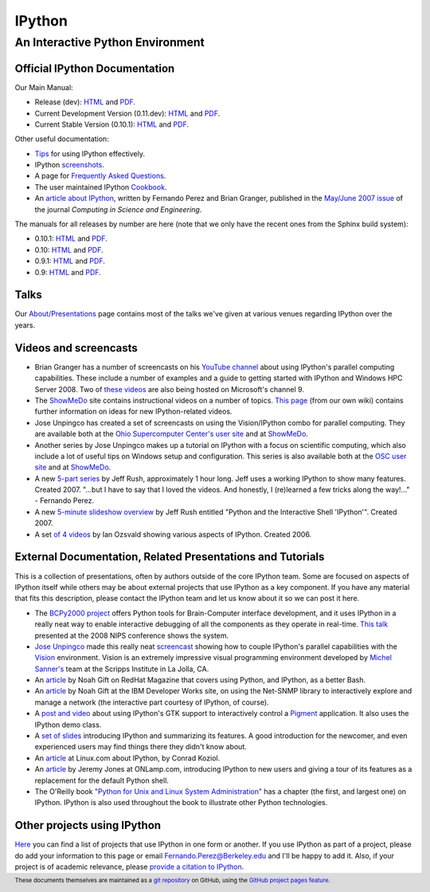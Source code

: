 
=======
IPython
=======

An Interactive Python Environment
=================================

Official IPython Documentation
------------------------------

Our Main Manual:

.. release
* Release (dev): `HTML <dev/index.html>`_ and `PDF <dev/ipython.pdf>`_.
* Current Development Version (0.11.dev): `HTML <dev/index.html>`_ and `PDF <dev/ipython.pdf>`_.
* Current Stable Version (0.10.1): `HTML <stable/html/index.html>`_ and `PDF <stable/ipython.pdf>`_.

Other useful documentation:

* `Tips <dev/interactive/tutorial.html>`_ for using IPython
  effectively.
* IPython `screenshots <http://ipython.scipy.org/screenshots/index.html>`_.
* A page for `Frequently Asked Questions <http://ipython.scipy.org/moin/FAQ>`_.
* The user maintained IPython `Cookbook <http://ipython.scipy.org/moin/Cookbook>`_.
* An `article about IPython
  <http://fperez.org/papers/ipython07_pe-gr_cise.pdf>`_, written by Fernando
  Perez and Brian Granger, published in the `May/June 2007 issue
  <http://cise.aip.org/dbt/dbt.jsp?KEY=CSENFA&amp;Volume=9&amp;Issue=3>`_ of
  the journal *Computing in Science and Engineering*.

The manuals for all releases by number are here (note that we only have the
recent ones from the Sphinx build system):

* 0.10.1: `HTML <rel-0.10.1/html>`_ and `PDF <rel-0.10.1/ipython.pdf>`_.
* 0.10: `HTML <rel-0.10/html>`_ and `PDF <rel-0.10/ipython.pdf>`_.
* 0.9.1: `HTML <rel-0.9.1/html>`_ and `PDF <rel-0.9.1/ipython.pdf>`_.
* 0.9: `HTML <rel-0.9/html>`_ and `PDF <rel-0.9/ipython.pdf>`_.


Talks
-----

Our `About/Presentations <http://ipython.scipy.org/moin/About/Presentations>`_
page contains most of the talks we've given at various venues regarding IPython
over the years.

Videos and screencasts
----------------------

* Brian Granger has a number of screencasts on his `YouTube channel
  <http://www.youtube.com/user/ellisonbg>`_ about using IPython's parallel
  computing capabilities.  These include a number of examples and a guide to
  getting started with IPython and Windows HPC Server 2008. Two of `these
  <http://channel9.msdn.com/shows/The+HPC+Show/Open-source-HPC-code-Episode-11-IPython-Grid-Engine-running-on-Windows-HPC-Server-2008/>`_
  `videos
  <http://channel9.msdn.com/shows/The+HPC+Show/Open-source-HPC-code-Episode-12-IPython-computes-150-million-digits-of-Pi-in-Parallel/>`_
  are also being hosted on Microsoft's channel 9.
* The `ShowMeDo <http://showmedo.com>`_ site contains instructional videos on a
  number of topics.  `This page <http://ipython.scipy.org/moin/ShowMeDo>`_
  (from our own wiki) contains further information on ideas for new
  IPython-related videos.
* Jose Unpingco has created a set of screencasts on using the Vision/IPython
  combo for parallel computing. They are available both at the `Ohio
  Supercomputer Center's user site <https://www.osc.edu/cms/sip/node/17>`_ and
  at `ShowMeDo <http://showmedo.com/videotutorials/series?name=XCsI4bsup>`_.
* Another series by Jose Unpingco makes up a tutorial on IPython with a focus
  on scientific computing, which also include a lot of useful tips on Windows
  setup and configuration. This series is also available both at the `OSC user
  site <https://www.osc.edu/cms/sip/>`_ and at `ShowMeDo
  <http://showmedo.com/videotutorials/series?name=N49qyIFOh>`_.
* A new `5-part series <http://showmedo.com/videos/series?name=CnluURUTV>`_ by
  Jeff Rush, approximately 1 hour long. Jeff uses a working IPython to show
  many features. Created 2007.
  "...but I have to say that I loved the videos. And honestly, I (re)learned a
  few tricks along the way!..." - Fernando Perez.
* A new `5-minute slideshow overview
  <http://showmedo.com/videos/video?name=980000&amp;fromSeriesID=98>`_ by Jeff
  Rush entitled "Python and the Interactive Shell 'IPython'". Created 2007.
* A set `of 4 videos
  <http://showmedo.com/videos/series?name=PythonIPythonSeries>`_ by Ian Ozsvald
  showing various aspects of IPython. Created 2006.



External Documentation, Related Presentations and Tutorials
-----------------------------------------------------------

This is a collection of presentations, often by authors outside of the core
IPython team. Some are focused on aspects of IPython itself while others may be
about external projects that use IPython as a key component. If you have any
material that fits this description, please contact the IPython team and let us
know about it so we can post it here.

* The `BCPy2000 project <http://bci2000.org/downloads/BCPy2000/About.html>`_
  offers Python tools for Brain-Computer interface development, and it uses
  IPython in a really neat way to enable interactive debugging of all the
  components as they operate in real-time. `This talk
  <http://videolectures.net/mloss08_hill_bcpy/>`_ presented at the 2008 NIPS
  conference shows the system.
* `Jose Unpingco <http://www.osc.edu/~unpingco>`_ made this really neat
  `screencast <http://www.osc.edu/~unpingco/Tutorial_11Dec.html>`_ showing how
  to couple IPython's parallel capabilities with the `Vision
  <http://mgltools.scripps.edu>`_ environment. Vision is an extremely
  impressive visual programming environment developed by `Michel Sanner's
  <http://www.scripps.edu/~sanner>`_ team at the Scripps Institute in La Jolla,
  CA.
* An `article
  <http://www.redhatmagazine.com/2008/02/07/python-for-bash-scripters-a-well-kept-secret>`_
  by Noah Gift on RedHat Magazine that covers using Python, and IPython, as a
  better Bash.
* An `article
  <http://www.ibm.com/developerworks/aix/library/au-netsnmpnipython>`_ by Noah
  Gift at the IBM Developer Works site, on using the Net-SNMP library to
  interactively explore and manage a network (the interactive part courtesy of
  IPython, of course).
* A `post and video
  <http://blog.boucault.net/post/2007/12/10/IPython-and-Pigment-simplicity>`_
  about using IPython's GTK support to interactively control a `Pigment
  <https://code.fluendo.com/pigment/trac>`_ application. It also uses the
  IPython demo class.
* A `set of slides <http://www.python-industries.com/clepy/ipython/>`_
  introducing IPython and summarizing its features. A good introduction for the
  newcomer, and even experienced users may find things there they didn't know
  about.
* An `article <http://www.linux.com/archive/feature/47635>`_ at Linux.com about
  IPython, by Conrad Koziol.
* An `article <http://www.onlamp.com/pub/a/python/2005/01/27/ipython.html>`_ by
  Jeremy Jones at ONLamp.com, introducing IPython to new users and giving a
  tour of its features as a replacement for the default Python shell.
* The O'Reilly book `"Python for Unix and Linux System Administration"
  <http://oreilly.com/catalog/9780596515829/>`_ has a chapter (the first, and
  largest one) on IPython. IPython is also used throughout the book to
  illustrate other Python technologies.

Other projects using IPython
----------------------------

`Here <http://ipython.scipy.org/moin/About/Projects_Using_IPython>`_ you can
find a list of projects that use IPython in one form or another. If you use
IPython as part of a project, please do add your information to this page or
email `Fernando.Perez@Berkeley.edu <mailto:Fernando.Perez@Berkeley.edu>`_ and
I'll be happy to add it.  Also, if your project is of academic relevance,
please `provide a citation to IPython
<http://ipython.scipy.org/moin/CitingIPython>`_.

.. footer:: 

    These documents themselves are maintained as a `git repository
    <http://github.com/ipython/ipython-doc>`_ on GitHub, using the `GitHub
    project pages feature <http://pages.github.com/>`_.
